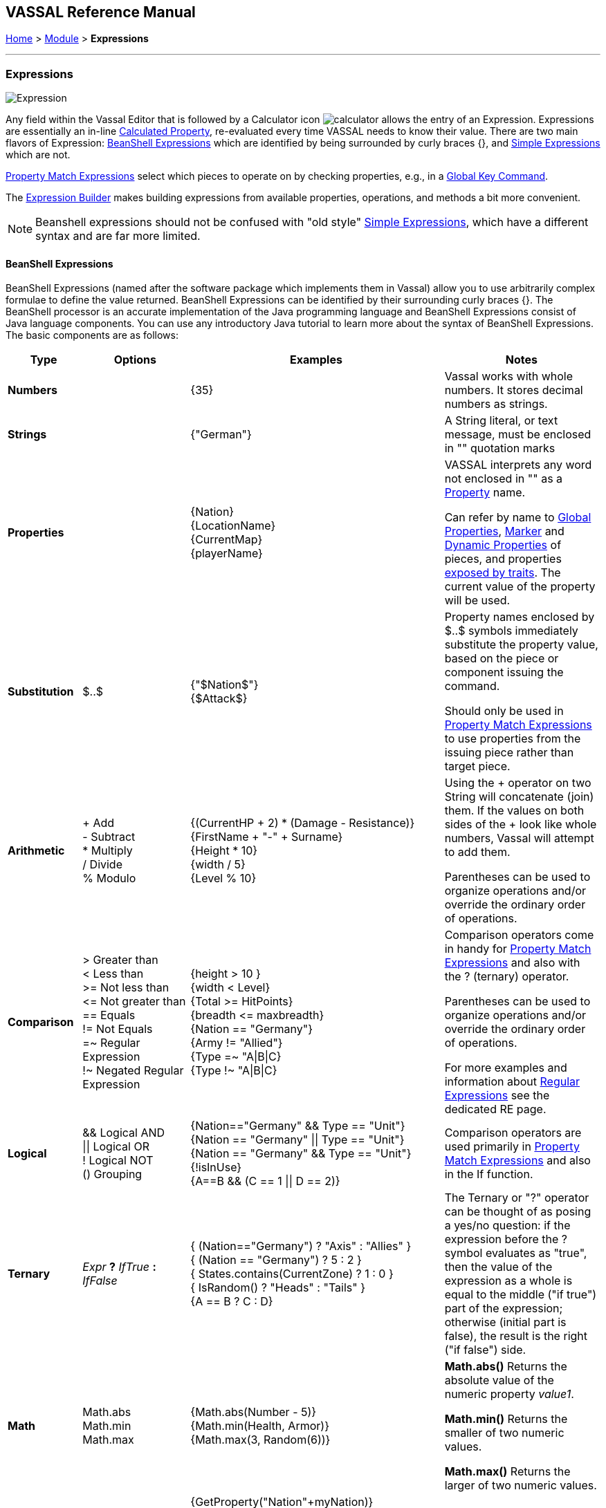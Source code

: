 == VASSAL Reference Manual
[#top]

[.small]#<<index.adoc#toc,Home>> > <<GameModule.adoc#top,Module>> > *Expressions*#

'''''

=== Expressions

image:images/Expression.png[]

Any field within the Vassal Editor that is followed by a Calculator icon image:images/calculator.png[] allows the entry of an Expression.
Expressions are essentially an in-line <<CalculatedProperty.adoc#top,Calculated Property>>, re-evaluated every time VASSAL needs to know their value.
There are two main flavors of Expression: <<#beanshell,BeanShell Expressions>> which are identified by being surrounded by curly braces {}, and <<#simple,Simple Expressions>> which are not.

<<PropertyMatchExpression.adoc#top,Property Match Expressions>> select which pieces to operate on by checking properties, e.g., in a <<GlobalKeyCommand.adoc#top,Global Key Command>>.

The <<ExpressionBuilder.adoc#top,Expression Builder>> makes building expressions from available properties, operations, and methods a bit more convenient.

NOTE: Beanshell expressions should not be confused with "old style" <<#simple,Simple Expressions>>, which have a different syntax and are far more limited.


[#beanshell]
==== BeanShell Expressions

BeanShell Expressions (named after the software package which implements them in Vassal) allow you to use arbitrarily complex formulae to define the value returned.
BeanShell Expressions can be identified by their surrounding curly braces {}. The BeanShell processor is an accurate implementation of the Java programming language and BeanShell Expressions consist of Java language components.
You can use any introductory Java tutorial to learn more about the syntax of BeanShell Expressions.
The basic components are as follows:

[width="100%", cols="^14%a,20%,33%a,33%a",options="header",]
|===
|Type |Options |Examples |Notes
|*Numbers* |  |{35} |Vassal works with whole numbers.
It stores decimal numbers as strings.
|*Strings* |  |{"German"} |A String literal, or text message, must be enclosed in "" quotation marks
|*Properties* |  |{Nation} +
{LocationName} +
{CurrentMap} +
{playerName} |VASSAL interprets any word not enclosed in "" as a <<Properties.adoc#top,Property>> name.

Can refer by name to <<GlobalProperties.adoc#top,Global Properties>>, <<PropertyMarker.adoc#top,Marker>> and <<DynamicProperty.adoc#top,Dynamic Properties>> of pieces, and properties <<Properties.adoc#top,exposed by traits>>. The current value of the property will be used.

|*Substitution* |$..$ |{"$Nation$"} +
{$Attack$} |Property names enclosed by $..$ symbols immediately substitute the property value, based on the piece or component issuing the command.

Should only be used in <<PropertyMatchExpression.adoc#top,Property Match Expressions>> to use properties from the issuing piece rather than target piece.

|*Arithmetic* |+ Add +
- Subtract +
* Multiply +
/ Divide +
% Modulo |{(CurrentHP + 2) * (Damage - Resistance)} +
{FirstName + "-" + Surname} +
{Height * 10} +
{width / 5} +
{Level % 10} |Using the + operator on two String will concatenate (join) them.
If the values on both sides of the + look like whole numbers, Vassal will attempt to add them.

Parentheses can be used to organize operations and/or override the ordinary order of operations.

|*Comparison* |> Greater than +
< Less than +
>= Not less than +
\<= Not greater than +
== Equals +
!= Not Equals +
=~ Regular Expression +
!~ Negated Regular Expression |{height > 10 } +
{width < Level} +
{Total >= HitPoints} +
{breadth \<= maxbreadth} +
{Nation == "Germany"} +
{Army != "Allied"} +
{Type =~ "A\|B\|C} +
{Type !~ "A\|B\|C}|Comparison operators come in handy for <<PropertyMatchExpression.adoc#top,Property Match Expressions>> and also with the ? (ternary) operator.

Parentheses can be used to organize operations and/or override the ordinary order of operations.

For more examples and information about <<ExpressionRegular.adoc#top,Regular Expressions>> see the dedicated RE page.
|*Logical* |&& Logical AND +
\|\| Logical OR +
! Logical NOT +
() Grouping |{Nation=="Germany" && Type == "Unit"} +
{Nation == "Germany" \|\| Type == "Unit"} +
{Nation == "Germany" && Type == "Unit"} +
{!isInUse} +
{A==B && (C == 1 \|\| D == 2)} |Comparison operators are used primarily in <<PropertyMatchExpression.adoc#top,Property Match Expressions>> and also in the If function.
|*Ternary* |_Expr_ *?* _IfTrue_ *:* _IfFalse_ |{ (Nation=="Germany") ? "Axis" : "Allies" } +
{ (Nation == "Germany") ? 5 : 2 } +
{ States.contains(CurrentZone) ? 1 : 0 } +
{ IsRandom() ? "Heads" : "Tails" } +
{A == B ? C : D} |The Ternary or "?" operator can be thought of as posing a yes/no question: if the expression before the ? symbol evaluates as "true", then the value of the expression as a whole is equal to the middle ("if true") part of the expression; otherwise (initial part is false), the result is the right ("if false") side.
|*Math* |Math.abs +
Math.min +
Math.max + |{Math.abs(Number - 5)} +
{Math.min(Health, Armor)} +
{Math.max(3, Random(6))} + |*Math.abs()* Returns the absolute value of the numeric property _value1_.

*Math.min()* Returns the smaller of two numeric values.

*Math.max()* Returns the larger of two numeric values.

|*Property* |GetProperty +
GetString +

GetAttachProperty +
GetMapProperty +
GetZoneProperty +


|{GetProperty("Nation"+myNation)} +
{GetString("HowManyDogs")} +
{GetAttachProperty("MyCrewMembers", "Health", 2) +
{GetAttachProperty("MyCrewMembers", "Health", "Unit2") +
{GetAttachProperty("MyCrewMembers", "Health", "{Str > 0}") +
{GetMapProperty("Owner",CurrentMap)} +
{GetZoneProperty("Militia","Georgia")} +
{GetZoneProperty("Modifier",OldZone,OldMap)} +

|All *GetProperty()* family functions return the value of a named property.
The name of the property can be constructed from an expression.

See the <<ExpressionProperty.adoc#top,Property Functions>> page for full details.

|*Random* |Random +
IsRandom() |{Random(6)} +
{Random(AttackPower,AttackPower * 2)} +
{IsRandom()} +
{IsRandom(75)} + |*Random(value1)* returns a random number between 1 and _value1_.

*Random(value1,value2)* returns a random number between _value1_ and _value2_.

*IsRandom()* returns "true" 50% of the time.

*IsRandom(percent)* returns "true" the specified percent of the time.
|*String Methods* |length +
contains +
isEmpty +
startsWith +
endsWith +
matches +
indexOf +
lastIndexOf +
substring +
substring +
replace +
trim +
toLowerCase +
toUpperCase +
toString

|{ LocationName.length() } +
{ States.contains("Arkansas") } +
{ CurrentMap.isEmpty() }
{ OwnerString.startsWith("Axis") } +
{ MaybeQuestion.endsWith("?") } +
{ String.matches("[^abc]") } +
{ WhereIsTheColon.indexOf(":") } +
{ MaybeLotsOfDivs.lastIndexOf("div") } +
{ CurrentZone.substring(5) } +
{ PlayerName.substring(1,5) } +
{ GetProperty("XX").replace("A","YY") } +
{ Name.trim() } +
{ Name.toUpperCase() } +
{ Name.toLowerCase() } +
{ AttackValue.toString() }

|See the <<ExpressionString.adoc#top,String Function>> page for examples and more information about String Functions.

|*Sum and Count* |SumStack +
CountStack +

SumMat +
CountMat +

SumAttach +
CountAttach +
MaxAttach +
MinAttach +

SumMap +
CountMap +

SumLocation +
CountLocation +

SumZone +
CountZone +

SumRange +
SumRangePX +
CountRange +
CountRangePx +

Sum +
Count +
|{SumStack("Attack")} +
{CountStack("Russian")} +

{SumMat("AttackFactor")} +
{CountMat("Followers")} +

{SumAttach("MyMinions", "Ammo")} +
{CountAttach("MyMinions", "{ Ammo > 0 }")} +
{MaxAttach("MyMinions", "Strength")} +
{MinAttach("MyMinions", "Health")} +

{SumLocation("Strength")} +
{CountLocation("Strength", "ReinforcementPool", "MainMap")} +

{SumZone("Strength")} +
{CountZone("Zone1", "Map2", "{Size > 2}") +

{Sum("Strength", "{Owner=\"me\"}"} +
{Count("{Owner=\"me\"}"}


|There is an extensive range of Sum and Count functions to count pieces and to sum properties attached to pieces. See the <<ExpressionSumCount.adoc#top,Sum and Count Functions>> page for more details on choosing and using these Functions.

|*Range* |
Range +
RangePx +
|
Range(0, 0) +
RangePx(oldX, oldY) +
Range("MyAttachment") +
RangePx("Attack") +
Range(0, 0, gp_x, gp_y) +
RangePx(oldX, oldY, newX, newY) +
Range(0, 0, gp_x, gp_y, "Main") +
RangePx(oldX, oldY, newX, newY, "Battle") + |
Range functions calculate the range in pixels, or in grid units (hexes, squares) between 2 locations. See the <<ExpressionRange.adoc#top,Range Functions>> page for more details on choosing and using these Functions.

|*Alert* |Alert + |{Alert("Adding 1 to HP")} + |*Alert* displays a message in a popup dialog box, to the currently active player only.
If a message needs to be shown to _all_ players, the recommended method is to send something to the Chat Log, e.g.,
with a <<ReportChanges.adoc#top,Report Action>> trait or other <<MessageFormat.adoc#top,Message Format>> field.

|===

[#simple]
==== Simple Expressions

Simple expressions--expressions not surrounded by braces--exist to provide compatibility with earlier versions of Vassal that only implemented a much simpler version of Expressions.
Simple Expressions are far more limited than BeanShell Expressions, only allowing the substitution of property values into a pre-determined string.
If you are learning VASSAL for the first time, you should mostly concentrate on learning the more powerful BeanShell Expressions.

[cols=",,",]
|===
|A Simple Integer Expression: |image:images/SimpleExpression1.png[] |A whole number.
In general, Vassal does not support decimal numbers, except when stored and used as Strings.
|A basic Simple String Expression: |image:images/SimpleExpression2.png[] |A String in a Simple Expression does not need quotation marks.
|A more complex example: |image:images/SimpleExpression3.png[] |The string $Nation$ will be replaced by the value of the Nation property.
You can use multiple $...$ strings in an expression ($Nation$-$Division$), but CANNOT nest them ($Nation$Count$$).
|===

*SEE ALSO:* <<Properties.adoc#top,Properties>>
